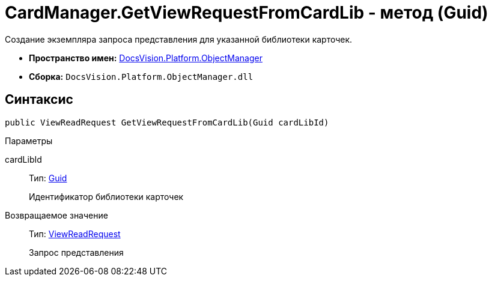 = CardManager.GetViewRequestFromCardLib - метод (Guid)

Создание экземпляра запроса представления для указанной библиотеки карточек.

* *Пространство имен:* xref:api/DocsVision/Platform/ObjectManager/ObjectManager_NS.adoc[DocsVision.Platform.ObjectManager]
* *Сборка:* `DocsVision.Platform.ObjectManager.dll`

== Синтаксис

[source,csharp]
----
public ViewReadRequest GetViewRequestFromCardLib(Guid cardLibId)
----

Параметры

cardLibId::
Тип: http://msdn.microsoft.com/ru-ru/library/system.guid.aspx[Guid]
+
Идентификатор библиотеки карточек

Возвращаемое значение::
Тип: xref:api/DocsVision/Platform/ObjectManager/ViewReadRequest_CL.adoc[ViewReadRequest]
+
Запрос представления
